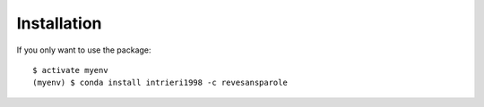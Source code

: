 ============
Installation
============

If you only want to use the package::

    $ activate myenv
    (myenv) $ conda install intrieri1998 -c revesansparole
